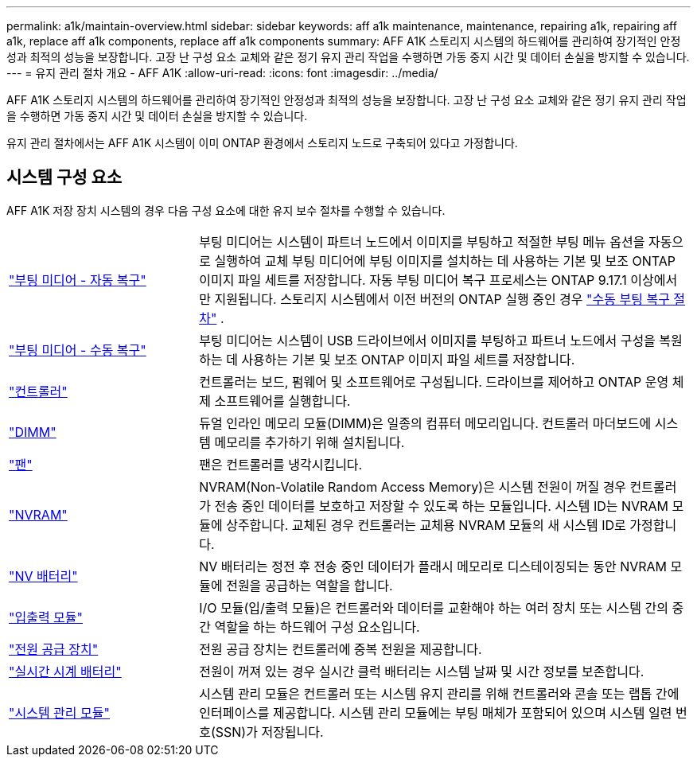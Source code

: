 ---
permalink: a1k/maintain-overview.html 
sidebar: sidebar 
keywords: aff a1k maintenance, maintenance, repairing a1k, repairing aff a1k, replace aff a1k components, replace aff a1k components 
summary: AFF A1K 스토리지 시스템의 하드웨어를 관리하여 장기적인 안정성과 최적의 성능을 보장합니다. 고장 난 구성 요소 교체와 같은 정기 유지 관리 작업을 수행하면 가동 중지 시간 및 데이터 손실을 방지할 수 있습니다. 
---
= 유지 관리 절차 개요 - AFF A1K
:allow-uri-read: 
:icons: font
:imagesdir: ../media/


[role="lead"]
AFF A1K 스토리지 시스템의 하드웨어를 관리하여 장기적인 안정성과 최적의 성능을 보장합니다. 고장 난 구성 요소 교체와 같은 정기 유지 관리 작업을 수행하면 가동 중지 시간 및 데이터 손실을 방지할 수 있습니다.

유지 관리 절차에서는 AFF A1K 시스템이 이미 ONTAP 환경에서 스토리지 노드로 구축되어 있다고 가정합니다.



== 시스템 구성 요소

AFF A1K 저장 장치 시스템의 경우 다음 구성 요소에 대한 유지 보수 절차를 수행할 수 있습니다.

[cols="25,65"]
|===


 a| 
link:bootmedia-replace-workflow-bmr.html["부팅 미디어 - 자동 복구"]
 a| 
부팅 미디어는 시스템이 파트너 노드에서 이미지를 부팅하고 적절한 부팅 메뉴 옵션을 자동으로 실행하여 교체 부팅 미디어에 부팅 이미지를 설치하는 데 사용하는 기본 및 보조 ONTAP 이미지 파일 세트를 저장합니다. 자동 부팅 미디어 복구 프로세스는 ONTAP 9.17.1 이상에서만 지원됩니다. 스토리지 시스템에서 이전 버전의 ONTAP 실행 중인 경우 link:bootmedia-replace-workflow.html["수동 부팅 복구 절차"] .



 a| 
link:bootmedia-replace-workflow.html["부팅 미디어 - 수동 복구"]
 a| 
부팅 미디어는 시스템이 USB 드라이브에서 이미지를 부팅하고 파트너 노드에서 구성을 복원하는 데 사용하는 기본 및 보조 ONTAP 이미지 파일 세트를 저장합니다.



 a| 
link:controller-replace-workflow.html["컨트롤러"]
 a| 
컨트롤러는 보드, 펌웨어 및 소프트웨어로 구성됩니다. 드라이브를 제어하고 ONTAP 운영 체제 소프트웨어를 실행합니다.



 a| 
link:dimm-replace.html["DIMM"]
 a| 
듀얼 인라인 메모리 모듈(DIMM)은 일종의 컴퓨터 메모리입니다. 컨트롤러 마더보드에 시스템 메모리를 추가하기 위해 설치됩니다.



 a| 
link:fan-replace.html["팬"]
 a| 
팬은 컨트롤러를 냉각시킵니다.



 a| 
link:nvram-replace.html["NVRAM"]
 a| 
NVRAM(Non-Volatile Random Access Memory)은 시스템 전원이 꺼질 경우 컨트롤러가 전송 중인 데이터를 보호하고 저장할 수 있도록 하는 모듈입니다. 시스템 ID는 NVRAM 모듈에 상주합니다. 교체된 경우 컨트롤러는 교체용 NVRAM 모듈의 새 시스템 ID로 가정합니다.



 a| 
link:nvdimm-battery-replace.html["NV 배터리"]
 a| 
NV 배터리는 정전 후 전송 중인 데이터가 플래시 메모리로 디스테이징되는 동안 NVRAM 모듈에 전원을 공급하는 역할을 합니다.



 a| 
link:io-module-overview.html["입출력 모듈"]
 a| 
I/O 모듈(입/출력 모듈)은 컨트롤러와 데이터를 교환해야 하는 여러 장치 또는 시스템 간의 중간 역할을 하는 하드웨어 구성 요소입니다.



 a| 
link:power-supply-replace.html["전원 공급 장치"]
 a| 
전원 공급 장치는 컨트롤러에 중복 전원을 제공합니다.



 a| 
link:rtc-battery-replace.html["실시간 시계 배터리"]
 a| 
전원이 꺼져 있는 경우 실시간 클럭 배터리는 시스템 날짜 및 시간 정보를 보존합니다.



 a| 
link:system-management-replace.html["시스템 관리 모듈"]
 a| 
시스템 관리 모듈은 컨트롤러 또는 시스템 유지 관리를 위해 컨트롤러와 콘솔 또는 랩톱 간에 인터페이스를 제공합니다. 시스템 관리 모듈에는 부팅 매체가 포함되어 있으며 시스템 일련 번호(SSN)가 저장됩니다.

|===